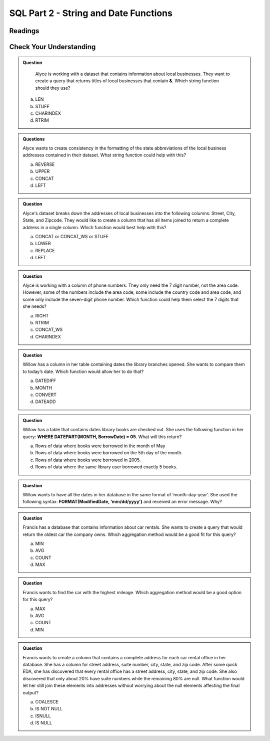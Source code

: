 SQL Part 2 - String and Date Functions
======================================

Readings
--------


Check Your Understanding
------------------------

.. admonition:: Question

   Alyce is working with a dataset that contains information about local businesses.  They  want to create a query that returns titles of local businesses that contain **&**.  Which string function should they use?

  a. LEN
  b. STUFF
  c. CHARINDEX
  d. RTRIM

.. admonition:: Questions

   Alyce wants to create consistency in the formatting of the state abbreviations of the local business addresses contained in their dataset.  What string function could help with this?
   
   a. REVERSE
   b. UPPER
   c. CONCAT
   d. LEFT

.. admonition:: Question

   Alyce's dataset breaks down the addresses of local businesses into the following columns: Street, City, State, and Zipcode.  They would like to create a column that has all items joined to return a complete address in a single column.   Which function would best help with this?

   a. CONCAT or CONCAT_WS or STUFF
   b. LOWER
   c. REPLACE
   d. LEFT

.. admonition:: Question

   Alyce is working with a column of phone numbers.  They only need the 7 digit number, not the area code.  However, some of the numbers include the area code, some include the country code and area code, and some only include the seven-digit phone number.  Which function could help them select the 7 digits that she needs?

   a. RIGHT
   b. RTRIM
   c. CONCAT_WS
   d. CHARINDEX

.. admonition:: Question

   Willow has a column in her table containing dates the library branches opened.  She wants to compare them to today’s date. Which function would allow her to do that?

   a. DATEDIFF
   b. MONTH
   c. CONVERT
   d. DATEADD
   
.. admonition:: Question

   Willow has a table that contains dates library books are checked out.  She uses the following function in her query: **WHERE DATEPART(MONTH, BorrowDate) = 05**.  What will this return?

   a. Rows of data where books were borrowed in the month of May 
   b. Rows of data where books were borrowed on the 5th day of the month. 
   c. Rows of data where books were borrowed in 2005. 
   d. Rows of data where the same library user borrowed exactly 5 books. 

.. admonition:: Question

   Willow wants to have all the dates in her database in the same format of ‘month-day-year’.  She used the following syntax: **FORMAT(ModifiedDate, ‘mm/dd/yyyy’)** and received an error message.  Why?

.. admonition:: Question

   Francis has a database that contains information about car rentals.  She wants to create a query that would return the oldest car the company owns.  Which aggregation method would be a good fit for this query?

   a. MIN
   b. AVG
   c. COUNT
   d. MAX

.. admonition:: Question

   Francis wants to find the car with the highest mileage.  Which aggregation method would be a good option for this query?

   a. MAX
   b. AVG
   c. COUNT
   d. MIN

.. admonition:: Question

   Francis wants to create a column that contains a complete address for each car rental office in her database.  She has a column for street address, suite number, city, state, and zip code.  After some quick EDA, she has discovered that every rental office has a street address, city, state, and zip code.  She also discovered that only about 20% have suite numbers while the remaining 80% are null.  What function would let her still join these elements into addresses without worrying about the null elements affecting the final output?  

   a. COALESCE
   b. IS NOT NULL
   c. ISNULL
   d. IS NULL